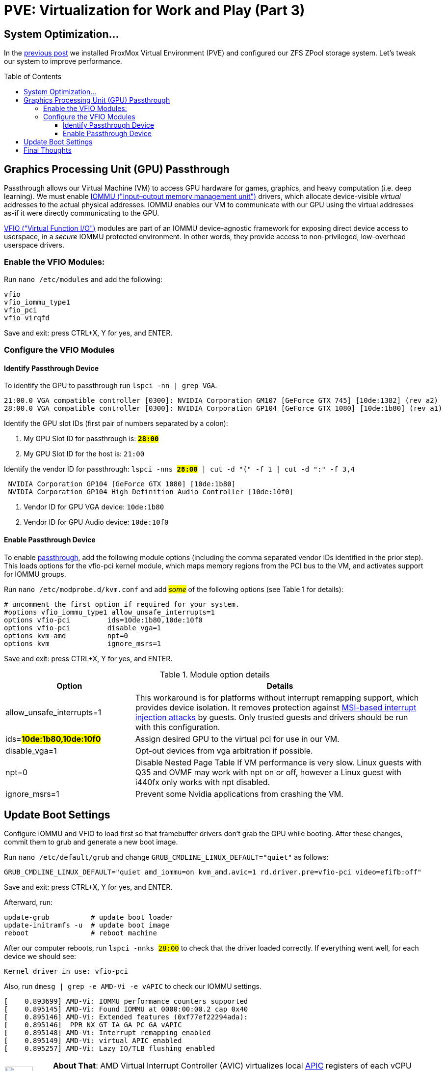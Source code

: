 // :hp-image: /covers/cover.png

= PVE: Virtualization for Work and Play (Part 3)
:hp-alt-title: Server Virtualization Management Part3
:hp-tags: Blog, Open_Source, Technology, ProxMox
:icons: image
:linkattrs:
:published_at: 2017-05-03
:toc: macro
:toclevels: 3

== System Optimization...

In the link:/2017/04/25/Server-Virtualization-Management-Part2.html[previous post] we installed ProxMox Virtual Environment (PVE) and configured our ZFS ZPool storage system. Let's tweak our system to improve performance.

toc::[]

== Graphics Processing Unit (GPU) Passthrough

Passthrough allows our Virtual Machine (VM) to access GPU hardware for games, graphics, and heavy computation (i.e. deep learning). We must enable link:https://en.wikipedia.org/wiki/Input%E2%80%93output_memory_management_unit[IOMMU ("Input–output memory management unit")^] drivers, which allocate device-visible _virtual_ addresses to the actual physical addresses. IOMMU enables our VM to communicate with our GPU using the virtual addresses as-if it were directly communicating to the GPU.

link:https://www.kernel.org/doc/Documentation/vfio.txt[VFIO ("Virtual Function I/O")^] modules are part of an IOMMU device-agnostic framework for exposing direct device access to userspace, in a _secure_ IOMMU protected environment.  In other words, they provide access to non-privileged, low-overhead userspace drivers.

=== Enable the VFIO Modules:

Run `nano /etc/modules` and add the following:
```
vfio
vfio_iommu_type1
vfio_pci
vfio_virqfd
```
Save and exit: press CTRL+X, Y for yes, and ENTER.

=== Configure the VFIO Modules

==== Identify Passthrough Device

To identify the GPU to passthrough run `lspci -nn | grep VGA`.
```
21:00.0 VGA compatible controller [0300]: NVIDIA Corporation GM107 [GeForce GTX 745] [10de:1382] (rev a2)
28:00.0 VGA compatible controller [0300]: NVIDIA Corporation GP104 [GeForce GTX 1080] [10de:1b80] (rev a1)
```

Identify the GPU slot IDs (first pair of numbers separated by a colon):

. My GPU Slot ID for passthrough is: *`#28:00#`*
. My GPU Slot ID for the host is: `21:00`

Identify the vendor ID for passthrough: `lspci -nns *#28:00#* | cut -d "(" -f 1 | cut -d ":" -f 3,4`
```
 NVIDIA Corporation GP104 [GeForce GTX 1080] [10de:1b80] 
 NVIDIA Corporation GP104 High Definition Audio Controller [10de:10f0] 
```

. Vendor ID for GPU VGA device: `10de:1b80`
. Vendor ID for GPU Audio device: `10de:10f0`

==== Enable Passthrough Device

To enable link:https://pve.proxmox.com/wiki/Pci_passthrough[passthrough^], add the following module options (including the comma separated vendor IDs identified in the prior step). This loads options for the vfio-pci kernel module, which maps memory regions from the PCI bus to the VM, and activates support for IOMMU groups.

Run `nano /etc/modprobe.d/kvm.conf` and add #_some_# of the following options (see Table 1 for details):
```
# uncomment the first option if required for your system.
#options vfio_iommu_type1 allow_unsafe_interrupts=1
options vfio-pci         ids=10de:1b80,10de:10f0
options vfio-pci         disable_vga=1
options kvm-amd          npt=0
options kvm              ignore_msrs=1
```
Save and exit: press CTRL+X, Y for yes, and ENTER.

.Module option details
[cols="4, 9a",options="header"]
|===
| Option | Details

| allow_unsafe_interrupts=1
| This workaround is for platforms without interrupt remapping support, which provides device isolation. It removes protection against link:http://invisiblethingslab.com/resources/2011/Software%20Attacks%20on%20Intel%20VT-d.pdf[MSI-based interrupt injection attacks^] by guests.  Only trusted guests and drivers should be run with this configuration.

| ids=*#10de:1b80,10de:10f0#*
| Assign desired GPU to the virtual pci for use in our VM.

| disable_vga=1
| Opt-out devices from vga arbitration if possible.

| npt=0
| Disable Nested Page Table If VM performance is very slow. Linux guests with Q35 and OVMF may work with npt on or off, however a Linux guest with i440fx only works with npt disabled.

| ignore_msrs=1
| Prevent some Nvidia applications from crashing the VM.

|===

== Update Boot Settings

Configure IOMMU and VFIO to load first so that framebuffer drivers don’t grab the GPU while booting. After these changes, commit them to grub and generate a new boot image.

Run `nano /etc/default/grub` and change `GRUB_CMDLINE_LINUX_DEFAULT="quiet"` as follows:

`GRUB_CMDLINE_LINUX_DEFAULT="quiet amd_iommu=on kvm_amd.avic=1 rd.driver.pre=vfio-pci video=efifb:off"`

Save and exit: press CTRL+X, Y for yes, and ENTER.

Afterward, run:
```
update-grub          # update boot loader
update-initramfs -u  # update boot image
reboot               # reboot machine
```

After our computer reboots, run `lspci -nnks #28:00#` to check that the driver loaded correctly. If everything went well, for each device we should see:

```
Kernel driver in use: vfio-pci
```

Also, run `dmesg | grep -e AMD-Vi -e vAPIC` to check our IOMMU settings.

```
[    0.893699] AMD-Vi: IOMMU performance counters supported
[    0.895145] AMD-Vi: Found IOMMU at 0000:00:00.2 cap 0x40
[    0.895146] AMD-Vi: Extended features (0xf77ef22294ada):
[    0.895146]  PPR NX GT IA GA PC GA_vAPIC
[    0.895148] AMD-Vi: Interrupt remapping enabled
[    0.895149] AMD-Vi: virtual APIC enabled
[    0.895257] AMD-Vi: Lazy IO/TLB flushing enabled
```

//iommu=pt ... AMD-Vi driver will not register itself as the dma_ops backend and allows all devices unlimited access to main memory as long as no other kernel part (currently only KVM will do so) assigns the device to another domain using the IOMMU-API.

[cols="1, 8a"]
|===
^.^|image:/images/icons/lightbulb.png[icon="tip",size="4x",width=56]
|*About That*: AMD Virtual Interrupt Controller (AVIC) virtualizes local link:https://en.wikipedia.org/wiki/Advanced_Programmable_Interrupt_Controller[APIC^] registers of each vCPU via the virtual APIC (vAPIC) backing page. This allows guest access to certain APIC registers without needing to emulate the hardware behavior, and should speed up workloads that generate large amount of interrupts.
|===

== Final Thoughts

Congratulations! We have our PVE server configured and ready to use. We can now begin link:https://pve.proxmox.com/wiki/VM_Templates_and_Clones[creating Virtual Machines (VMs)^] or link:https://pve.proxmox.com/wiki/Linux_Container[Containers^]. In future posts, we'll consider additional opportunties for enhancing performance and security for our server, VMs, and Containers. 

Although we have configured passthrough on the server, updates to our VMs are required to leverage that feature. Because Nvidia sells a commercial line of GPUs (Quadro), they do not _support_ passthrough, and actively try to inhibit passthrough on their consumer line (GeForce). We will have to consider potential workarounds to enable that functionality, which may involve future tweaks to our server settings.


